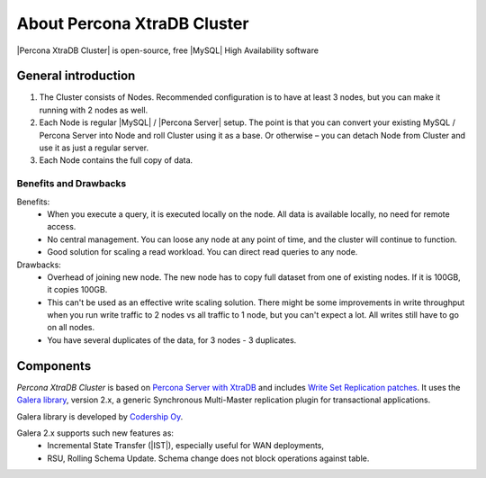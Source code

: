 .. _intro:

==============================
 About Percona XtraDB Cluster
==============================

|Percona XtraDB Cluster| is open-source, free |MySQL| High Availability software 

General introduction
====================

1. The Cluster consists of Nodes. Recommended configuration is to have at least 3 nodes, but you can make it running with 2 nodes as well.
2. Each Node is regular |MySQL| / |Percona Server| setup. The point is that you can convert your existing MySQL / Percona Server into Node and roll Cluster using it as a base. Or otherwise – you can detach Node from Cluster and use it as just a regular server.
3. Each Node contains the full copy of data. 

.. image:: _static/cluster-diagram1.png

Benefits and Drawbacks 
----------------------

Benefits: 
 * When you execute a query, it is executed locally on the node. All data is available locally, no need for remote access.
 * No central management. You can loose any node at any point of time, and the cluster will continue to function.
 * Good solution for scaling a read workload. You can direct read queries to any node.

Drawbacks:
 * Overhead of joining new node. The new node has to copy full dataset from one of existing nodes. If it is 100GB, it copies 100GB.
 * This can't be used as an effective write scaling solution. There might be some improvements in write throughput when you run write traffic to 2 nodes vs all traffic to 1 node, but you can't expect a lot. All writes still have to go on all nodes.
 * You have several duplicates of the data, for 3 nodes - 3 duplicates.

Components
==========

*Percona XtraDB Cluster* is based on `Percona Server with XtraDB <http://www.percona.com/software/percona-server/>`_ and includes `Write Set Replication patches <https://launchpad.net/codership-mysql>`_. It uses  the  `Galera library <https://launchpad.net/galera>`_, version 2.x, a generic Synchronous Multi-Master replication plugin for transactional applications. 

Galera library is developed by `Codership Oy <http://www.codership.com/>`_.

Galera 2.x supports such new features as:
 * Incremental State Transfer (|IST|), especially useful for WAN deployments,
 * RSU, Rolling Schema Update. Schema change does not block operations against table.

